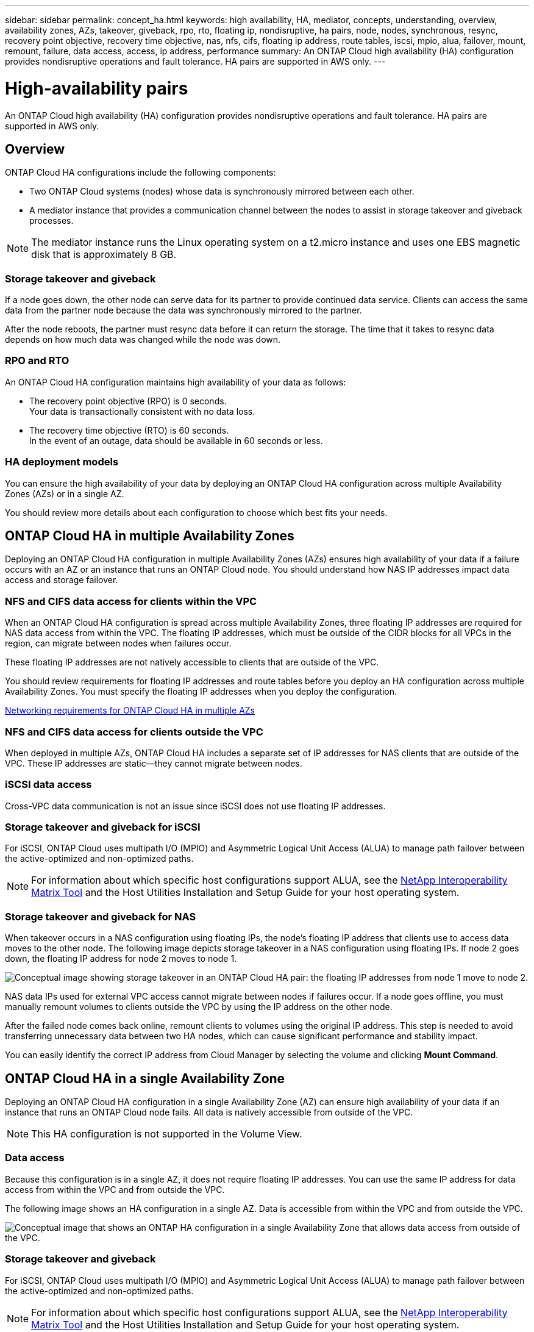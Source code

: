 ---
sidebar: sidebar
permalink: concept_ha.html
keywords: high availability, HA, mediator, concepts, understanding, overview, availability zones, AZs, takeover, giveback, rpo, rto, floating ip, nondisruptive, ha pairs, node, nodes, synchronous, resync, recovery point objective, recovery time objective, nas, nfs, cifs, floating ip address, route tables, iscsi, mpio, alua, failover, mount, remount, failure, data access, access, ip address, performance
summary: An ONTAP Cloud high availability (HA) configuration provides nondisruptive operations and fault tolerance. HA pairs are supported in AWS only.
---

= High-availability pairs
:toc: macro
:hardbreaks:
:toclevels: 1
:nofooter:
:icons: font
:linkattrs:
:imagesdir: ./media/

[.lead]
An ONTAP Cloud high availability (HA) configuration provides nondisruptive operations and fault tolerance. HA pairs are supported in AWS only.

toc::[]

== Overview

ONTAP Cloud HA configurations include the following components:

* Two ONTAP Cloud systems (nodes) whose data is synchronously mirrored between each other.

* A mediator instance that provides a communication channel between the nodes to assist in storage takeover and giveback processes.

NOTE: The mediator instance runs the Linux operating system on a t2.micro instance and uses one EBS magnetic disk that is approximately 8 GB.

=== Storage takeover and giveback

If a node goes down, the other node can serve data for its partner to provide continued data service. Clients can access the same data from the partner node because the data was synchronously mirrored to the partner.

After the node reboots, the partner must resync data before it can return the storage. The time that it takes to resync data depends on how much data was changed while the node was down.

=== RPO and RTO

An ONTAP Cloud HA configuration maintains high availability of your data as follows:

* The recovery point objective (RPO) is 0 seconds.
Your data is transactionally consistent with no data loss.

* The recovery time objective (RTO) is 60 seconds.
In the event of an outage, data should be available in 60 seconds or less.

=== HA deployment models

You can ensure the high availability of your data by deploying an ONTAP Cloud HA configuration across multiple Availability Zones (AZs) or in a single AZ.

You should review more details about each configuration to choose which best fits your needs.

== ONTAP Cloud HA in multiple Availability Zones

Deploying an ONTAP Cloud HA configuration in multiple Availability Zones (AZs) ensures high availability of your data if a failure occurs with an AZ or an instance that runs an ONTAP Cloud node. You should understand how NAS IP addresses impact data access and storage failover.

=== NFS and CIFS data access for clients within the VPC

When an ONTAP Cloud HA configuration is spread across multiple Availability Zones, three floating IP addresses are required for NAS data access from within the VPC. The floating IP addresses, which must be outside of the CIDR blocks for all VPCs in the region, can migrate between nodes when failures occur.

These floating IP addresses are not natively accessible to clients that are outside of the VPC.

You should review requirements for floating IP addresses and route tables before you deploy an HA configuration across multiple Availability Zones. You must specify the floating IP addresses when you deploy the configuration.

link:reference_networking_aws.html#networking-requirements-for-ontap-cloud-ha-in-multiple-azs[Networking requirements for ONTAP Cloud HA in multiple AZs]

=== NFS and CIFS data access for clients outside the VPC

When deployed in multiple AZs, ONTAP Cloud HA includes a separate set of IP addresses for NAS clients that are outside of the VPC. These IP addresses are static—they cannot migrate between nodes.

=== iSCSI data access

Cross-VPC data communication is not an issue since iSCSI does not use floating IP addresses.

=== Storage takeover and giveback for iSCSI

For iSCSI, ONTAP Cloud uses multipath I/O (MPIO) and Asymmetric Logical Unit Access (ALUA) to manage path failover between the active-optimized and non-optimized paths.

NOTE: For information about which specific host configurations support ALUA, see the http://mysupport.netapp.com/matrix[NetApp Interoperability Matrix Tool^] and the Host Utilities Installation and Setup Guide for your host operating system.

=== Storage takeover and giveback for NAS

When takeover occurs in a NAS configuration using floating IPs, the node's floating IP address that clients use to access data moves to the other node. The following image depicts storage takeover in a NAS configuration using floating IPs. If node 2 goes down, the floating IP address for node 2 moves to node 1.

image:diagram_takeover_giveback.png[Conceptual image showing storage takeover in an ONTAP Cloud HA pair: the floating IP addresses from node 1 move to node 2.]

NAS data IPs used for external VPC access cannot migrate between nodes if failures occur. If a node goes offline, you must manually remount volumes to clients outside the VPC by using the IP address on the other node.

After the failed node comes back online, remount clients to volumes using the original IP address. This step is needed to avoid transferring unnecessary data between two HA nodes, which can cause significant performance and stability impact.

You can easily identify the correct IP address from Cloud Manager by selecting the volume and clicking *Mount Command*.

== ONTAP Cloud HA in a single Availability Zone

Deploying an ONTAP Cloud HA configuration in a single Availability Zone (AZ) can ensure high availability of your data if an instance that runs an ONTAP Cloud node fails. All data is natively accessible from outside of the VPC.

NOTE: This HA configuration is not supported in the Volume View.

=== Data access

Because this configuration is in a single AZ, it does not require floating IP addresses. You can use the same IP address for data access from within the VPC and from outside the VPC.

The following image shows an HA configuration in a single AZ. Data is accessible from within the VPC and from outside the VPC.

image:diagram_single_az.png[Conceptual image that shows an ONTAP HA configuration in a single Availability Zone that allows data access from outside of the VPC.]

=== Storage takeover and giveback

For iSCSI, ONTAP Cloud uses multipath I/O (MPIO) and Asymmetric Logical Unit Access (ALUA) to manage path failover between the active-optimized and non-optimized paths.

NOTE: For information about which specific host configurations support ALUA, see the http://mysupport.netapp.com/matrix[NetApp Interoperability Matrix Tool^] and the Host Utilities Installation and Setup Guide for your host operating system.

For NAS configurations, the data IP addresses can migrate between HA nodes if failures occur. This ensures client access to storage.

== How storage works in an ONTAP Cloud HA pair

Unlike an ONTAP cluster, storage in an ONTAP Cloud HA pair is not shared between nodes. Instead, data is synchronously mirrored between the nodes so that the data is available in the event of failure.

=== Storage allocation

When you create a new volume and additional disks are required, Cloud Manager allocates the same number of disks to both nodes, creates a mirrored aggregate, and then creates the new volume. For example, if two disks are required for the volume, Cloud Manager allocates two disks per node for a total of four disks.

=== Storage configurations

You can use an ONTAP Cloud HA pair as an active-active configuration, in which both nodes serve data to clients, or as an active-passive configuration, in which the passive node responds to data requests only if it has taken over storage for the active node.

NOTE: You can set up an active-active configuration only when using Cloud Manager in the Storage System View.

=== Performance expectations for an ONTAP Cloud HA configuration

An ONTAP Cloud HA configuration synchronously replicates data between nodes, which consumes network bandwidth. As a result, you can expect the following performance in comparison to a single-node ONTAP Cloud configuration:

* For HA configurations that serve data from only one node, read performance is comparable to the read performance of a single-node configuration, whereas write performance is lower.

* For HA configurations that serve data from both nodes, read performance is higher than the read performance of a single-node configuration, and write performance is the same or higher.

https://www.netapp.com/us/media/tr-4383.pdf[NetApp Technical Report 4383: Performance Characterization of ONTAP Cloud with Application Workloads^]

=== Client access to storage

Clients should access NFS and CIFS volumes by using the data IP address of the node on which the volume resides. If NAS clients access a volume by using the IP address of the partner node, traffic goes between both nodes, which reduces performance.

IMPORTANT: If you move a volume between nodes in an HA pair, you should remount the volume by using the IP address of the other node. Otherwise, you can experience reduced performance. If clients support NFSv4 referrals or folder redirection for CIFS, you can enable those features on the ONTAP Cloud systems to avoid remounting the volume. For details, see ONTAP documentation.

You can easily identify the correct IP address from Cloud Manager.

The following image shows the Storage System View:

image:screenshot_mount.gif[Screen shot: Shows the Mount Command which is available when you select an ONTAP Cloud volume.]

The following image shows the Volume View:

image:screenshot_mount_volume_view.gif[Screen shot: Shows the menu options for a volume, which includes the Mount option.]
